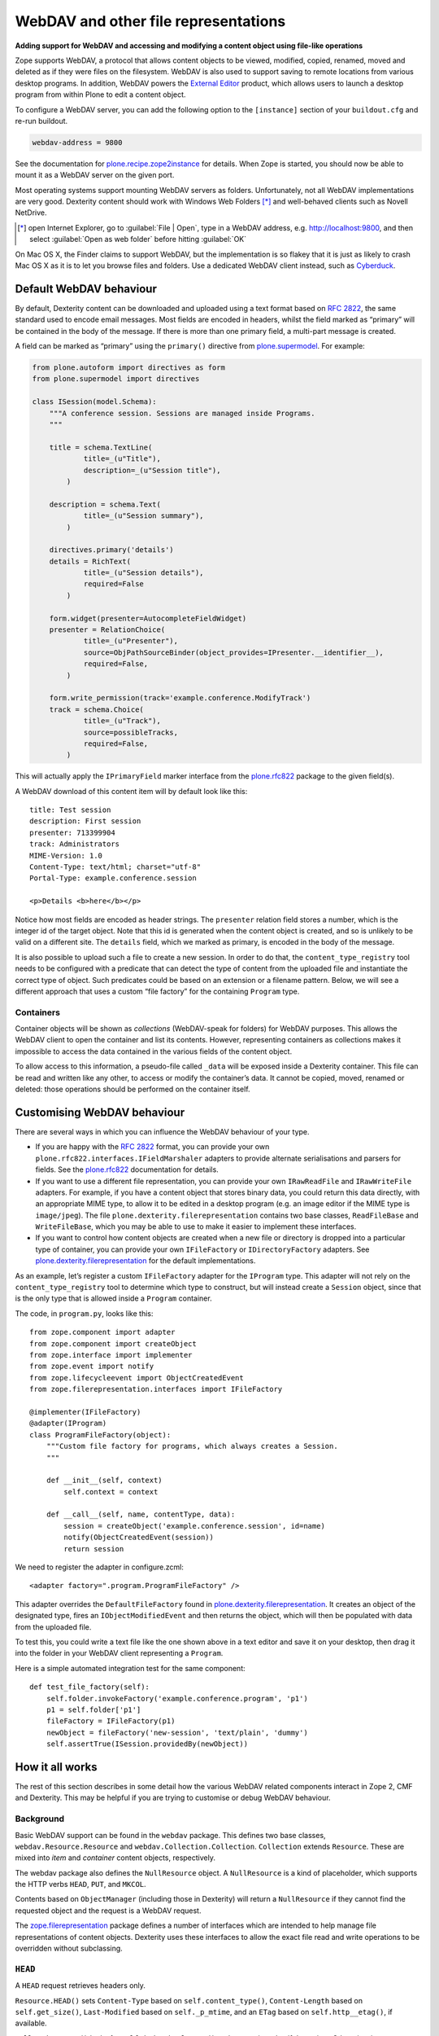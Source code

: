 WebDAV and other file representations
======================================

**Adding support for WebDAV and accessing and modifying a
content object using file-like operations**

Zope supports WebDAV, a protocol that allows content objects to be
viewed, modified, copied, renamed, moved and deleted as if they were
files on the filesystem. WebDAV is also used to support saving to remote
locations from various desktop programs. In addition, WebDAV powers the
`External Editor`_ product, which allows users to launch a desktop
program from within Plone to edit a content object.

To configure a WebDAV server, you can add the following option to the
``[instance]`` section of your ``buildout.cfg`` and re-run buildout.

.. code-block:: ini

    webdav-address = 9800

See the documentation for `plone.recipe.zope2instance`_ for details.
When Zope is started, you should now be able to mount it as a WebDAV
server on the given port.

Most operating systems support mounting WebDAV servers as folders.
Unfortunately, not all WebDAV implementations are very good.
Dexterity content should work with Windows Web Folders [*]_
and well-behaved clients such as Novell NetDrive.

.. [*] open Internet Explorer,
   go to :guilabel:`File | Open`,
   type in a WebDAV address, e.g.  http://localhost:9800,
   and then select :guilabel:`Open as web folder` before hitting
   :guilabel:`OK`

On Mac OS X, the Finder claims to support WebDAV, but the implementation
is so flakey that it is just as likely to crash Mac OS X as it is to let
you browse files and folders. Use a dedicated WebDAV client instead,
such as `Cyberduck`_.

Default WebDAV behaviour
------------------------

By default, Dexterity content can be downloaded and uploaded using a
text format based on :RFC:`2822`, the same standard used to encode email
messages.
Most fields are encoded in headers, whilst the field marked as “primary”
will be contained in the body of the message.
If there is more than one primary field, a multi-part message is created.

A field can be marked as “primary” using the ``primary()`` directive from
`plone.supermodel`_. For example:

.. code-block:: python

    from plone.autoform import directives as form
    from plone.supermodel import directives

    class ISession(model.Schema):
        """A conference session. Sessions are managed inside Programs.
        """

        title = schema.TextLine(
                title=_(u"Title"),
                description=_(u"Session title"),
            )

        description = schema.Text(
                title=_(u"Session summary"),
            )

        directives.primary('details')
        details = RichText(
                title=_(u"Session details"),
                required=False
            )

        form.widget(presenter=AutocompleteFieldWidget)
        presenter = RelationChoice(
                title=_(u"Presenter"),
                source=ObjPathSourceBinder(object_provides=IPresenter.__identifier__),
                required=False,
            )

        form.write_permission(track='example.conference.ModifyTrack')
        track = schema.Choice(
                title=_(u"Track"),
                source=possibleTracks,
                required=False,
            )

This will actually apply the ``IPrimaryField`` marker interface from the
`plone.rfc822`_ package to the given field(s).

A WebDAV download of this content item will by default look like this::

    title: Test session
    description: First session
    presenter: 713399904
    track: Administrators
    MIME-Version: 1.0
    Content-Type: text/html; charset="utf-8"
    Portal-Type: example.conference.session

    <p>Details <b>here</b></p>

Notice how most fields are encoded as header strings.
The ``presenter`` relation field stores a number,
which is the integer id of the target object.
Note that this id is generated when the content object is created,
and so is unlikely to be valid on a different site.
The ``details`` field, which we marked as primary,
is encoded in the body of the message.

It is also possible to upload such a file to create a new session.
In order to do that, the ``content_type_registry`` tool needs to be
configured with a predicate that can detect the type of content from the
uploaded file and instantiate the correct type of object.
Such predicates could be based on an extension or a filename pattern.
Below, we will see a different approach that uses a custom “file factory”
for the containing ``Program`` type.

Containers
~~~~~~~~~~

Container objects will be shown as *collections* (WebDAV-speak for
folders) for WebDAV purposes.
This allows the WebDAV client to open the container and list its contents.
However, representing containers as collections makes it impossible to
access the data contained in the various fields of the content object.

To allow access to this information, a pseudo-file called ``_data`` will
be exposed inside a Dexterity container.
This file can be read and written like any other,
to access or modify the container’s data.
It cannot be copied, moved, renamed or deleted: those operations should be
performed on the container itself.

Customising WebDAV behaviour
----------------------------

There are several ways in which you can influence the WebDAV behaviour
of your type.

- If you are happy with the :RFC:`2822` format, you can provide your own
  ``plone.rfc822.interfaces.IFieldMarshaler`` adapters to provide
  alternate serialisations and parsers for fields.
  See the `plone.rfc822`_ documentation for details.
- If you want to use a different file representation, you can provide
  your own ``IRawReadFile`` and ``IRawWriteFile`` adapters.
  For example, if you have a content object that stores binary data,
  you could return this data directly, with an appropriate MIME type, to
  allow it to be edited in a desktop program
  (e.g. an image editor if the MIME type is ``image/jpeg``).
  The file ``plone.dexterity.filerepresentation`` contains
  two base classes, ``ReadFileBase`` and ``WriteFileBase``, which you may
  be able to use to make it easier to implement these interfaces.
- If you want to control how content objects are created when a new
  file or directory is dropped into a particular type of container, you
  can provide your own ``IFileFactory`` or ``IDirectoryFactory`` adapters.
  See `plone.dexterity.filerepresentation`_ for the default implementations.

As an example, let’s register a custom ``IFileFactory`` adapter for the
``IProgram`` type.
This adapter will not rely on the ``content_type_registry`` tool to
determine which type to construct,
but will instead create a ``Session`` object,
since that is the only type that is allowed inside a ``Program`` container.

The code, in ``program.py``, looks like this::

    from zope.component import adapter
    from zope.component import createObject
    from zope.interface import implementer
    from zope.event import notify
    from zope.lifecycleevent import ObjectCreatedEvent
    from zope.filerepresentation.interfaces import IFileFactory

    @implementer(IFileFactory)
    @adapter(IProgram)
    class ProgramFileFactory(object):
        """Custom file factory for programs, which always creates a Session.
        """

        def __init__(self, context)
            self.context = context

        def __call__(self, name, contentType, data):
            session = createObject('example.conference.session', id=name)
            notify(ObjectCreatedEvent(session))
            return session

We need to register the adapter in configure.zcml::

    <adapter factory=".program.ProgramFileFactory" />

This adapter overrides the ``DefaultFileFactory`` found in
`plone.dexterity.filerepresentation`_.
It creates an object of the designated type, fires an
``IObjectModifiedEvent`` and then returns the object, which will then be
populated with data from the uploaded file.

To test this, you could write a text file like the one shown above in a
text editor and save it on your desktop, then drag it into the folder in
your WebDAV client representing a ``Program``.

Here is a simple automated integration test for the same component::

        def test_file_factory(self):
            self.folder.invokeFactory('example.conference.program', 'p1')
            p1 = self.folder['p1']
            fileFactory = IFileFactory(p1)
            newObject = fileFactory('new-session', 'text/plain', 'dummy')
            self.assertTrue(ISession.providedBy(newObject))

How it all works
----------------

The rest of this section describes in some detail how the various WebDAV
related components interact in Zope 2, CMF and Dexterity.
This may be helpful if you are trying to customise or debug WebDAV behaviour.

Background
~~~~~~~~~~

Basic WebDAV support can be found in the ``webdav`` package.
This defines two base classes, ``webdav.Resource.Resource`` and
``webdav.Collection.Collection``.
``Collection`` extends ``Resource``.
These are mixed into *item* and *container* content objects, respectively.

The webdav package also defines the ``NullResource`` object.
A ``NullResource`` is a kind of placeholder,
which supports the HTTP verbs ``HEAD``, ``PUT``, and ``MKCOL``.

Contents based on ``ObjectManager`` (including those in Dexterity) will
return a ``NullResource`` if they cannot find the requested object and the
request is a WebDAV request.

The `zope.filerepresentation`_ package defines a number of interfaces
which are intended to help manage file representations of content
objects.
Dexterity uses these interfaces to allow the exact file read and write
operations to be overridden without subclassing.

``HEAD``
~~~~~~~~~

A ``HEAD`` request retrieves headers only.

``Resource.HEAD()`` sets
``Content-Type`` based on ``self.content_type()``,
``Content-Length`` based on ``self.get_size()``,
``Last-Modified`` based on ``self._p_mtime``,
and an ``ETag`` based on ``self.http__etag()``, if available.

``Collection.HEAD()`` looks for ``self.index_html.HEAD()`` and returns its
value if that exists.
Otherwise, it returns a "405 Method Not Allowed" response. If there is no
``index_html`` object, it returns "404 Not Found".

``GET``
~~~~~~~~

A ``GET`` request retrieves headers and body.

Zope calls ``manage_DAVget()`` to retrieve the body.
The default implementation calls ``manage_FTPget()``.

In Dexterity, ``manage_FTPget()`` adapts ``self`` to ``IRawReadFile`` and
uses its ``mimeType`` and ``encoding`` properties to set the ``Content-Type``
header, and its ``size()`` method to set ``Content-Length``.

If the ``IRawReadFile`` adapter is also an ``IStreamIterator``,
it will be returned for the publisher to consume directly.
This provides for efficient serving of large files,
although it does require that the file can be read in its entirety with the
ZODB connection closed.
Dexterity solves this problem by writing the file content to a temporary
file on the server.

If the ``IRawReadFile`` adapter is not a stream iterator, its contents are
returned as a string, by calling its ``read()`` method.
Note that this loads the entire file contents into memory on the server.

The default ``IRawReadFile`` implementation for Dexterity content returns
an :RFC:`2822`-style message document.
Most fields on the object and any enabled behaviours will be turned into
UTF-8 encoded headers.
The primary field, if any, will be returned in the body, also most likely
encoded as an UTF-8 encoded string.
Binary data may be base64-encoded instead.

A type which wishes to override this behaviour can provide its own adapter.
For example, an image type could return the raw image data.

``PUT``
~~~~~~~~

A ``PUT`` request reads the body of a request and uses it to update a
resource that already exists, or to create a new object.

By default ``Resource.PUT()`` fails with "405 Method Not Allowed".
That is, it is not by default possible to ``PUT`` to a resource that already
exists.
The same is true of ``Collection.PUT()``.

In Dexterity, the ``PUT()`` method is overridden to adapt self to
``zope.filerepresentation.IRawWriteFile``, and call its ``write()`` method
one or more times, writing the contents of the request body, before
calling ``close()``.
The ``mimeType`` and ``encoding`` properties will also be
set based on the value of the ``Content-Type`` header, if available.

The default implementation of ``IRawWriteFile`` for Dexterity objects
assumes the input is an RFC 2822 style message document.
It will read header values and use them to set fields on the object or in
behaviours, and similarly read the body and update the corresponding primary
field.

``NullResource.PUT()`` is responsible for creating a new content object
and initialising it (recall that a ``NullResource`` may be returned if a
WebDAV request attempts to traverse to an object which does not exist).
It sniffs the content type and body from the request,
and then looks for the ``PUT_factory()`` method on the parent folder.

In Dexterity, ``PUT_factory()`` is implemented to look up an
``IFileFactory`` adapter on self and use it to create the empty file.
The default implementation will use the ``content_type_registry`` tool to
determine a type name for the request (e.g. based on its extension or
MIME type), and then construct an instance of that type.

Once an instance has been constructed, the object will be initialised by
calling its ``PUT()`` method, as above.

Note that when content is created via WebDAV,
an ``IObjectCreatedEvent`` will be fired from the ``IFileFactory`` adapter,
just after the object has been constructed.
At this point, none of its values will be set.
Subsequently, at the end of the ``PUT()`` method,
an ``IObjectModifiedEvent`` will be fired.
This differs from the event sequence of an object created through the web.
Here, only an ``IObjectCreatedEvent`` is fired,
and only *after* the object has been fully initialised.

``DELETE``
~~~~~~~~~~~

A ``DELETE`` request instructs the WebDAV server to delete a resource.

``Resource.DELETE()`` calls ``manage_delObjects()`` on the parent folder to
delete an object.

``Collection.DELETE()`` does the same,
but checks for write locks of all children of the collection, recursively,
before allowing the delete.

``PROPFIND``
~~~~~~~~~~~~~

A ``PROPFIND`` request returns all or a set of WebDAV properties.
WebDAV properties are metadata used to describe an object, such as the last
modified time or the author.

``Resource.PROPFIND()`` parses the request and then looks for a
``propertysheets`` attribute on self.

If an ``allprop`` request is received, it calls ``dav__allprop()``,
if available, on each property sheet.
This method returns a list of name/value pairs in the correct WebDAV XML
encoding, plus a status.

If a ``propnames`` request is received, it calls ``dav__propnames()``,
if available, on each property sheet.
This method returns a list of property names in the correct WebDAV XML
encoding, plus a status.

If a ``propstat`` request is received, it calls ``dav__propstats()``,
if available, on each property sheet,
for each requested property.
This method returns a property name/value pair in the correct WebDAV XML
encoding, plus a status.

The ``PropertyManager`` mixin class defines the ``propertysheets`` variable
to be an instance of ``DefaultPropertySheets``.
This in turn has two property sheets:
``default``, a ``DefaultProperties`` instance; and
``webdav``, a ``DAVProperties`` instance.

The ``DefaultProperties`` instance contains the main property sheet. This
typically has a ``title`` property, for example.

``DAVProperties`` will provides various core WebDAV properties.
It defines a number of read-only properties:
``creationdate``, ``displayname``,
``resourcetype``, ``getcontenttype``, ``getcontentlength``, ``source``,
``supportedlock``, and ``lockdiscovery``.
These in turn are delegated to methods prefixed with ``dav__``, so e.g.
reading the ``creationdate`` property calls ``dav__creationdate()`` on the
property sheet instance.
These methods in turn return values based on the property manager instance
(i.e. the content object).
In particular:

``creationdate``
    returns a fixed date (January 1st, 1970).

``displayname``
    returns the value of the ``title_or_id()`` method.

``resourcetype``
    returns an empty string or ``<n:collection/>``.

``getlastmodified``
    returns the ZODB modification time.

``getcontenttype``
    delegates to the ``content_type()`` method, falling back on the
    ``default_content_type()`` method.
    In Dexterity, ``content_type()`` is implemented to look up the
    ``IRawReadFile`` adapter on the context and return the value of its
    ``mimeType`` property.

``getcontentlength``
    delegates to the ``get_size()`` method (which is also used for the
    “size” column in Plone folder listings).
    In Dexterity, this looks up a ``zope.size.interfaces.ISized`` adapter on
    the object and calls ``sizeForSorting()``.
    If this returns a unit of ``'bytes'``, the value portion is used.
    Otherwise, a size of 0 is returned.

``source``
    returns a link to ``/document_src``, if that attribute exists.

``supportedlock``
    indicates whether ``IWriteLock`` is supported by the content item.

``lockdiscovery``
    returns information about any active locks.

Other properties in this and any other property sheets are returned as
stored when requested.

If the ``PROPFIND`` request specifies a depth of 1 or infinity
(i.e. the client wants properties for items in a collection),
the process is repeated for all items returned by the ``listDAVObjects()``
methods,
which by default returns all contained items via the ``objectValues()``
method.

``PROPPATCH``
~~~~~~~~~~~~~~

A ``PROPPATCH`` request is used to update the properties on an existing
object.

``Resource.PROPPATCH()`` deals with the same types of properties from
property sheets as ``PROPFIND()``.
It uses the ``PropertySheet`` API to add or update properties as
appropriate.

``MKCOL``
~~~~~~~~~

A ``MKCOL`` request is used to create a new collection resource,
i.e. create a new folder.

``Resource.MKCOL()`` raises "405 Method Not Allowed",
because the resource already exists
(remember that in WebDAV, the ``MKCOL`` request, like a ``PUT``
for a new resource, is sent with a location that specifies the desired
new resource location, not the location of the parent object).

``NullResource.MKCOL()`` handles the valid case where a ``MKCOL`` request
has been sent to a new resource.
After checking that the resource does not already exist,
that the parent is indeed a collection (folderish item),
and that the parent is not locked,
it calls the ``MKCOL_handler()`` method on the parent folder.

In Dexterity, the ``MKCOL()_handler`` is overridden to adapt ``self`` to an
``IDirectoryFactory`` from `zope.filerepresentation`_ and use this to
create a directory.
The default implementation simply calls ``manage_addFolder()`` on the parent.
This will create an instance of the ``Folder`` type.

``COPY``
~~~~~~~~

A ``COPY`` request is used to copy a resource.

``Resource.COPY()`` implements this operation using the standard Zope
content object copy semantics.

``MOVE``
~~~~~~~~

A ``MOVE`` request is used to relocate or rename a resource.

``Resource.MOVE()`` implements this operation using the standard Zope
content-object move semantics.

``LOCK``
~~~~~~~~

A ``LOCK`` request is used to lock a content object.

All relevant WebDAV methods in the ``webdav`` package are lock aware.
That is, they check for locks before attempting any operation that would
violate a lock.

Also note that `plone.locking`_ uses the lock implementation from the
``webdav`` package by default.

``Resource.LOCK()`` implements locking and lock refresh support.

``NullResource.LOCK()`` implements locking on a ``NullResource``.
In effect, this means locking the name of the non-existent resource.
When a ``NullResource`` is locked, it is temporarily turned into a
``LockNullResource`` object, which is a persistent object set onto the
parent (remember that a ``NullResource`` is a transient object returned
when a child object cannot be found in a WebDAV request).

``UNLOCK``
~~~~~~~~~~

An ``UNLOCK`` request is used to unlock a locked object.

``Resource.UNLOCK()`` handles unlock requests.

``LockNullResource.UNLOCK()`` handles unlocking of a ``LockNullResource``.
This deletes the ``LockNullResource`` object from the parent container.

Fields on container objects
~~~~~~~~~~~~~~~~~~~~~~~~~~~

When browsing content via WebDAV, a container object (folderish item)
will appear as a folder.
Most likely, this object will also have content in the form of schema
fields.
To make this accessible, Dexterity containers expose a pseudo-file with the
name ``_data``, by injecting this into the return value of
``listDAVObjects()`` and adding a special traversal hook to allow its
contents to be retrieved.

This file supports ``HEAD``, ``GET``, ``PUT``, ``LOCK``, ``UNLOCK``,
``PROPFIND`` and ``PROPPATCH`` requests (an error will be raised if the user
attempts to rename, copy, move or delete it).
These operate on the container object, obviously.
For example, when the data object is updated via a PUT request, the
``PUT()`` method on the container is called, by default delegating to an
``IRawWriteFile`` adapter on the container.

.. _Cyberduck: http://cyberduck.ch/
.. _External Editor: ../../../../../external-editor
.. _plone.dexterity.filerepresentation: http://pypi.python.org/pypi/plone.dexterity.filerepresentation
.. _plone.supermodel: http://pypi.python.org/pypi/plone.supermodel
.. _plone.locking: http://pypi.python.org/pypi/plone.locking
.. _plone.recipe.zope2instance: http://pypi.python.org/pypi/plone.recipe.zope2instance
.. _plone.rfc822: http://pypi.python.org/pypi/plone.rfc822
.. _zope.filerepresentation: http://pypi.python.org/pypi/zope.filerepresentation
